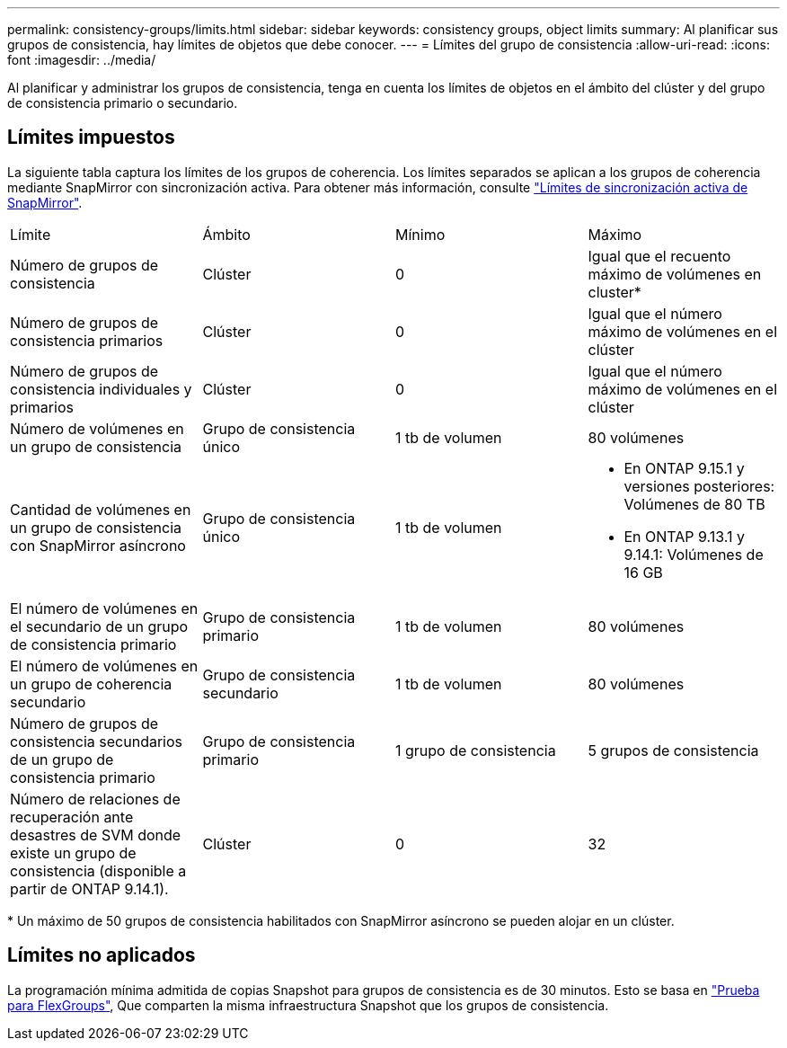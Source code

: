 ---
permalink: consistency-groups/limits.html 
sidebar: sidebar 
keywords: consistency groups, object limits 
summary: Al planificar sus grupos de consistencia, hay límites de objetos que debe conocer. 
---
= Límites del grupo de consistencia
:allow-uri-read: 
:icons: font
:imagesdir: ../media/


[role="lead"]
Al planificar y administrar los grupos de consistencia, tenga en cuenta los límites de objetos en el ámbito del clúster y del grupo de consistencia primario o secundario.



== Límites impuestos

La siguiente tabla captura los límites de los grupos de coherencia. Los límites separados se aplican a los grupos de coherencia mediante SnapMirror con sincronización activa. Para obtener más información, consulte link:../snapmirror-active-sync/limits-reference.html["Límites de sincronización activa de SnapMirror"].

|===


| Límite | Ámbito | Mínimo | Máximo 


| Número de grupos de consistencia | Clúster | 0 | Igual que el recuento máximo de volúmenes en cluster* 


| Número de grupos de consistencia primarios | Clúster | 0 | Igual que el número máximo de volúmenes en el clúster 


| Número de grupos de consistencia individuales y primarios | Clúster | 0 | Igual que el número máximo de volúmenes en el clúster 


| Número de volúmenes en un grupo de consistencia | Grupo de consistencia único | 1 tb de volumen | 80 volúmenes 


| Cantidad de volúmenes en un grupo de consistencia con SnapMirror asíncrono | Grupo de consistencia único | 1 tb de volumen  a| 
* En ONTAP 9.15.1 y versiones posteriores: Volúmenes de 80 TB
* En ONTAP 9.13.1 y 9.14.1: Volúmenes de 16 GB




| El número de volúmenes en el secundario de un grupo de consistencia primario | Grupo de consistencia primario | 1 tb de volumen | 80 volúmenes 


| El número de volúmenes en un grupo de coherencia secundario | Grupo de consistencia secundario | 1 tb de volumen | 80 volúmenes 


| Número de grupos de consistencia secundarios de un grupo de consistencia primario | Grupo de consistencia primario | 1 grupo de consistencia | 5 grupos de consistencia 


| Número de relaciones de recuperación ante desastres de SVM donde existe un grupo de consistencia (disponible a partir de ONTAP 9.14.1). | Clúster | 0 | 32 
|===
{Asterisk} Un máximo de 50 grupos de consistencia habilitados con SnapMirror asíncrono se pueden alojar en un clúster.



== Límites no aplicados

La programación mínima admitida de copias Snapshot para grupos de consistencia es de 30 minutos. Esto se basa en link:https://www.netapp.com/media/12385-tr4571.pdf["Prueba para FlexGroups"^], Que comparten la misma infraestructura Snapshot que los grupos de consistencia.
